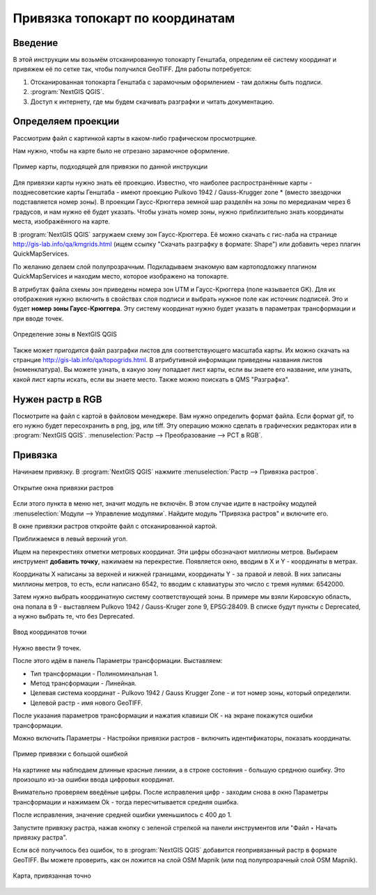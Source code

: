 .. sectionauthor:: Артём Светлов <@nextgis.ru>

.. topo_groref:

Привязка топокарт по координатам
=====================================

Введение
----------------------------

В этой инструкции мы возьмём отсканированную топокарту Генштаба, определим её систему координат и привяжем её по сетке так, чтобы получился GeoTIFF.
Для работы потребуется:

1. Отсканированная топокарта Генштаба с зарамочным оформлением - там должны быть подписи.
2. :program:`NextGIS QGIS`.
3. Доступ к интернету, где мы будем скачивать разграфки и читать документацию.

Определяем проекции
----------------------------

Рассмотрим файл с картинкой карты в каком-либо графическом просмотрщике. 

Нам нужно, чтобы на карте было не отрезано зарамочное оформление. 

.. figure:: _static/topo_smallmap.png
   :name: howto_topo_smallmap
   :align: center

   Пример карты, подходящей для привязки по данной инструкции

Для привязки карты нужно знать её проекцию. Известно, что наиболее распространённые карты - позднесоветские карты Генштаба - имеют проекцию Pulkovo 1942 / Gauss-Krugger zone * (вместо звездочки подставляется номер зоны). В проекции Гаусс-Крюггера земной шар разделён на зоны по мередианам через 6 градусов, и нам нужно её будет указать. Чтобы узнать номер зоны, нужно приблизительно знать координаты места, изображённого на карте.  

В :program:`NextGIS QGIS` загружаем схему зон Гаусс-Крюггера. Её можно скачать с гис-лаба на странице http://gis-lab.info/qa/kmgrids.html (ищем ссылку "Скачать разграфку в формате: Shape") или добавить через плагин QuickMapServices.

По желанию делаем слой полупрозрачным. Подкладываем знакомую вам картоподложку плагином QuickMapServices и находим место, которое изображено на топокарте.

В атрибутах файла схемы зон приведены номера зон UTM и Гаусс-Крюггера (поле называется GK). Для их отображения нужно включить в свойствах слоя подписи и выбрать нужное поле как источник подписей. Это и будет **номер зоны Гаусс-Крюггера**. Эту систему координат нужно будет указать в параметрах трансформации и при вводе точек.


.. figure:: _static/topo_zone_determine_ru.png
   :name: howto_topo_zone_determine.png
   :align: center
   :width: 20cm

   Определение зоны в NextGIS QGIS

Также может пригодится файл разграфки листов для соответствующего масштаба карты. Их можно скачать на странцие http://gis-lab.info/qa/topogrids.html. В атрибутивной информации приведены названия листов (номенклатура). Вы можете узнать, в какую зону попадает лист карты, если вы знаете его название, или узнать, какой лист карты искать, если вы знаете место.
Также можно поискать в QMS "Разграфка".

Нужен растр в RGB
--------------------------

Посмотрите на файл с картой в файловом менеджере. Вам нужно определить формат файла. Если формат gif, то его нужно будет пересохранить в png, jpg, или tiff. Эту операцию можно сделать в графических редакторах или в :program:`NextGIS QGIS`. :menuselection:`Растр --> Преобразование --> PCT в RGB`. 

Привязка
-------------------------

Начинаем привязку. В :program:`NextGIS QGIS` нажмите :menuselection:`Растр --> Привязка растров`. 


.. figure:: _static/topo_open_refrencing_window_ru.png
   :name: howto_topo_open_refrencing_window
   :align: center
   :width: 15cm

   Открытие окна привязки растров

Если этого пункта в меню нет, значит модуль не включён. В этом случае идите в настройку модулей :menuselection:`Модули --> Управление модулями`. Найдите модуль "Привязка растров" и включите его.

В окне привязки растров откройте файл с отсканированной картой.

Приближаемся в левый верхний угол. 

Ищем на перекрестиях отметки метровых координат. Эти цифры обозначают миллионы метров.
Выбираем инструмент |button_georef_add_point| **добавить точку**, нажимаем на перекрестие. Появляется окно, вводим в X и Y - координаты в метрах. 

.. |button_georef_add_point| image:: _static/button_georef_add_point.png

Координаты X написаны за верхней и нижней границами, координаты Y - за правой и левой.
В них записаны миллионы метров, то есть, если написано 6542, то вводим с клавиатуры это число с тремя нулями: 6542000.

Затем нужно выбрать координатную систему соответствующей зоны. В примере мы взяли Кировскую область, она попала в 9 - выставляем Pulkovo 1942 / Gauss-Kruger zone 9, EPSG:28409. В списке будут пункты с Deprecated, а нужно выбрать те, что без Deprecated.

.. figure:: _static/topo_referencing_add_point_ru.png
   :name: topo_referencing_add_point_pic
   :align: center
   :width: 12cm
   
   Ввод координатов точки


Нужно ввести 9 точек.

После этого идём в панель |button_georef_settings| Параметры трансформации.
Выставляем: 

.. |button_georef_settings| image:: _static/button_georef_settings.png

* Тип трансформации - Полиноминальная 1.
* Метод трансформации - Линейная.
* Целевая система координат - Pulkovo 1942 / Gauss Krugger Zone - и тот номер зоны, который определили. 
* Целевой растр - имя нового GeoTIFF.


После указания параметров трансформации и нажатия клавиши ОК - на экране покажутся ошибки трансформации.

Можно включить Параметры - Настройки привязки растров - включить идентификаторы, показать координаты.

.. figure:: _static/topo_refrencing_errors_ru.png
   :name: howto_topo_refrencing_errors
   :align: center
   :width: 15cm

   Пример привязки с большой ошибкой

На картинке мы наблюдаем длинные красные линиии, а в строке состояния - большую среднюю ошибку. Это произошло из-за ошибки ввода цифровых координат.

Внимательно проверяем введёные цифры. После исправления цифр - заходим снова в окно Параметры трансформации и нажимаем Ok - тогда пересчитывается средняя ошибка.


После исправления, значение средней ошибки уменьшилось с 400 до 1.

Запустите привязку растра, нажав кнопку с зеленой стрелкой |button_start_georef| на панели инструментов или "Файл ‣ Начать привязку растра".

.. |button_start_georef| image:: _static/button_start_georef.png

Если всё получилось без ошибок, то в :program:`NextGIS QGIS` добавится геопривязанный растр в формате GeoTIFF. Вы можете проверить, как он ложится на слой OSM Mapnik (или под полупрозрачный слой OSM Mapnik).


.. figure:: _static/topo_refrencing_ok.png
   :name: howto_topo_refrencing_ok
   :align: center
   :width: 15cm

   Карта, привязанная точно


